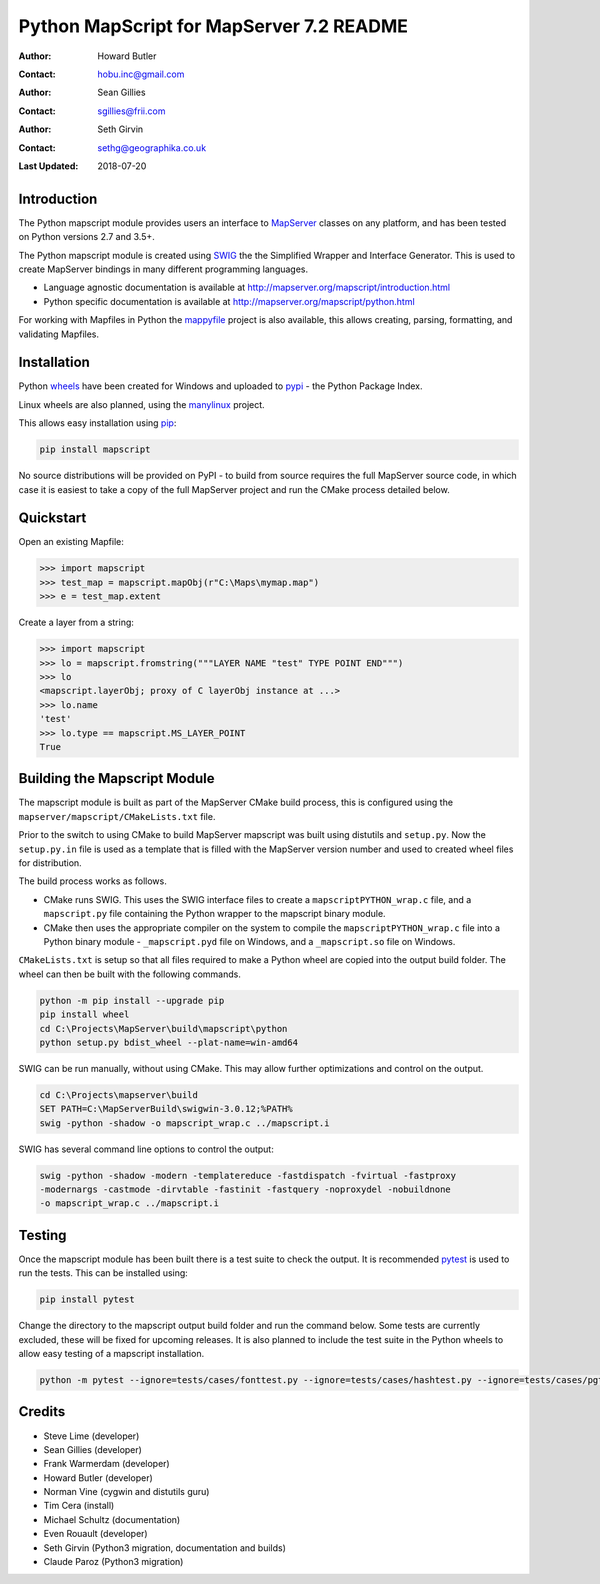 Python MapScript for MapServer 7.2 README
=========================================

:Author: Howard Butler
:Contact: hobu.inc@gmail.com
:Author: Sean Gillies
:Contact: sgillies@frii.com
:Author: Seth Girvin
:Contact: sethg@geographika.co.uk
:Last Updated: 2018-07-20

Introduction
------------

The Python mapscript module provides users an interface to `MapServer <http://mapserver.org>`_
classes on any platform, and has been tested on Python versions 2.7 and 3.5+. 

The Python mapscript module is created using `SWIG <http://www.swig.org.>`_ the
the Simplified Wrapper and Interface Generator. This is used to create MapServer bindings in
many different programming languages. 

+ Language agnostic documentation is available at http://mapserver.org/mapscript/introduction.html
+ Python specific documentation is available at http://mapserver.org/mapscript/python.html

For working with Mapfiles in Python the `mappyfile <https://mappyfile.readthedocs.io/en/latest/>`_ project is 
also available, this allows creating, parsing, formatting, and validating Mapfiles. 

Installation
------------

Python `wheels <https://wheel.readthedocs.io/en/stable/>`_ have been created for Windows and uploaded to 
`pypi <https://pypi.org/>`_ - the Python Package Index. 

Linux wheels are also planned, using the `manylinux <https://github.com/pypa/manylinux>`_ project. 

This allows easy installation using `pip <https://pypi.org/project/pip/>`_:

.. code-block::

    pip install mapscript

No source distributions will be provided on PyPI - to build from source requires the full MapServer source code,
in which case it is easiest to take a copy of the full MapServer project and run the CMake process detailed below. 

Quickstart
----------

Open an existing Mapfile:

.. code-block:: python

    >>> import mapscript
    >>> test_map = mapscript.mapObj(r"C:\Maps\mymap.map")
    >>> e = test_map.extent

Create a layer from a string:

.. code-block:: python

    >>> import mapscript
    >>> lo = mapscript.fromstring("""LAYER NAME "test" TYPE POINT END""")
    >>> lo
    <mapscript.layerObj; proxy of C layerObj instance at ...>
    >>> lo.name
    'test'
    >>> lo.type == mapscript.MS_LAYER_POINT
    True

Building the Mapscript Module
-----------------------------

The mapscript module is built as part of the MapServer CMake build process, this 
is configured using the ``mapserver/mapscript/CMakeLists.txt`` file. 

Prior to the switch to using CMake to build MapServer mapscript was built using
distutils and ``setup.py``. Now the ``setup.py.in`` file is used as a template that
is filled with the MapServer version number and used to created wheel files for distribution. 

The build process works as follows. 

+ CMake runs SWIG. This uses the SWIG interface files to create a ``mapscriptPYTHON_wrap.c`` file, 
  and a ``mapscript.py`` file containing the Python wrapper to the mapscript binary module. 
+ CMake then uses the appropriate compiler on the system to compile the ``mapscriptPYTHON_wrap.c`` file into a Python binary module -
  ``_mapscript.pyd`` file on Windows, and a ``_mapscript.so`` file on Windows. 

``CMakeLists.txt`` is setup so that all files required to make a Python wheel are copied into the output build folder. The wheel can then be built
with the following commands. 

.. code-block:: bat

    python -m pip install --upgrade pip
    pip install wheel
    cd C:\Projects\MapServer\build\mapscript\python
    python setup.py bdist_wheel --plat-name=win-amd64

SWIG can be run manually, without using CMake. This may allow further optimizations and control on the output. 

.. code-block:: bat

    cd C:\Projects\mapserver\build
    SET PATH=C:\MapServerBuild\swigwin-3.0.12;%PATH%
    swig -python -shadow -o mapscript_wrap.c ../mapscript.i

SWIG has several command line options to control the output:

.. code-block:: bat
    
    swig -python -shadow -modern -templatereduce -fastdispatch -fvirtual -fastproxy 
    -modernargs -castmode -dirvtable -fastinit -fastquery -noproxydel -nobuildnone 
    -o mapscript_wrap.c ../mapscript.i

Testing
-------

Once the mapscript module has been built there is a test suite to check the output. It is recommended
`pytest <https://docs.pytest.org/en/latest/>`_ is used to run the tests. This can be installed using:

.. code-block:: bat

    pip install pytest

Change the directory to the mapscript output build folder and run the command below. Some tests are currently excluded, these will
be fixed for upcoming releases. It is also planned to include the test suite in the Python wheels to allow easy testing of a 
mapscript installation. 

.. code-block:: bat

    python -m pytest --ignore=tests/cases/fonttest.py --ignore=tests/cases/hashtest.py --ignore=tests/cases/pgtest.py --ignore=tests/cases/threadtest.py tests/cases

Credits
-------

+ Steve Lime (developer)
+ Sean Gillies (developer)
+ Frank Warmerdam (developer)
+ Howard Butler (developer)
+ Norman Vine (cygwin and distutils guru)
+ Tim Cera (install)
+ Michael Schultz (documentation)
+ Even Rouault (developer)
+ Seth Girvin (Python3 migration, documentation and builds)
+ Claude Paroz (Python3 migration)